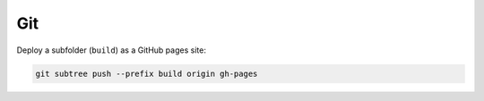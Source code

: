 ===
Git
===

Deploy a subfolder (``build``) as a GitHub pages site:

.. code-block:: bash

  git subtree push --prefix build origin gh-pages